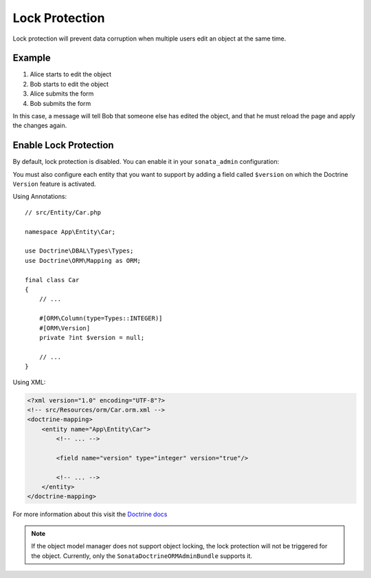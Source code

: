 Lock Protection
===============

Lock protection will prevent data corruption when multiple users edit an object at the same time.

Example
-------

1) Alice starts to edit the object
2) Bob starts to edit the object
3) Alice submits the form
4) Bob submits the form

In this case, a message will tell Bob that someone else has edited the object,
and that he must reload the page and apply the changes again.

Enable Lock Protection
----------------------

By default, lock protection is disabled.
You can enable it in your ``sonata_admin`` configuration:

.. configuration-block::

    .. code-block:: yaml

        # config/packages/sonata_admin.yaml

        sonata_admin:
            options:
                lock_protection: true

You must also configure each entity that you want to support by adding a
field called ``$version`` on which the Doctrine ``Version`` feature is activated.

Using Annotations::

    // src/Entity/Car.php

    namespace App\Entity\Car;

    use Doctrine\DBAL\Types\Types;
    use Doctrine\ORM\Mapping as ORM;

    final class Car
    {
        // ...

        #[ORM\Column(type=Types::INTEGER)]
        #[ORM\Version]
        private ?int $version = null;

        // ...
    }

Using XML:

.. code-block:: xml

    <?xml version="1.0" encoding="UTF-8"?>
    <!-- src/Resources/orm/Car.orm.xml -->
    <doctrine-mapping>
        <entity name="App\Entity\Car">
            <!-- ... -->

            <field name="version" type="integer" version="true"/>

            <!-- ... -->
        </entity>
    </doctrine-mapping>

For more information about this visit the `Doctrine docs <https://www.doctrine-project.org/projects/doctrine-orm/en/2.7/reference/transactions-and-concurrency.html#optimistic-locking>`_

.. note::

    If the object model manager does not support object locking,
    the lock protection will not be triggered for the object.
    Currently, only the ``SonataDoctrineORMAdminBundle`` supports it.
